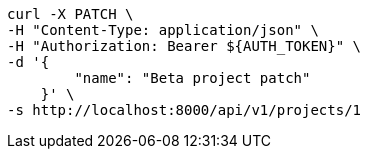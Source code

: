 [source,bash]
----
curl -X PATCH \
-H "Content-Type: application/json" \
-H "Authorization: Bearer ${AUTH_TOKEN}" \
-d '{
        "name": "Beta project patch"
    }' \
-s http://localhost:8000/api/v1/projects/1
----
